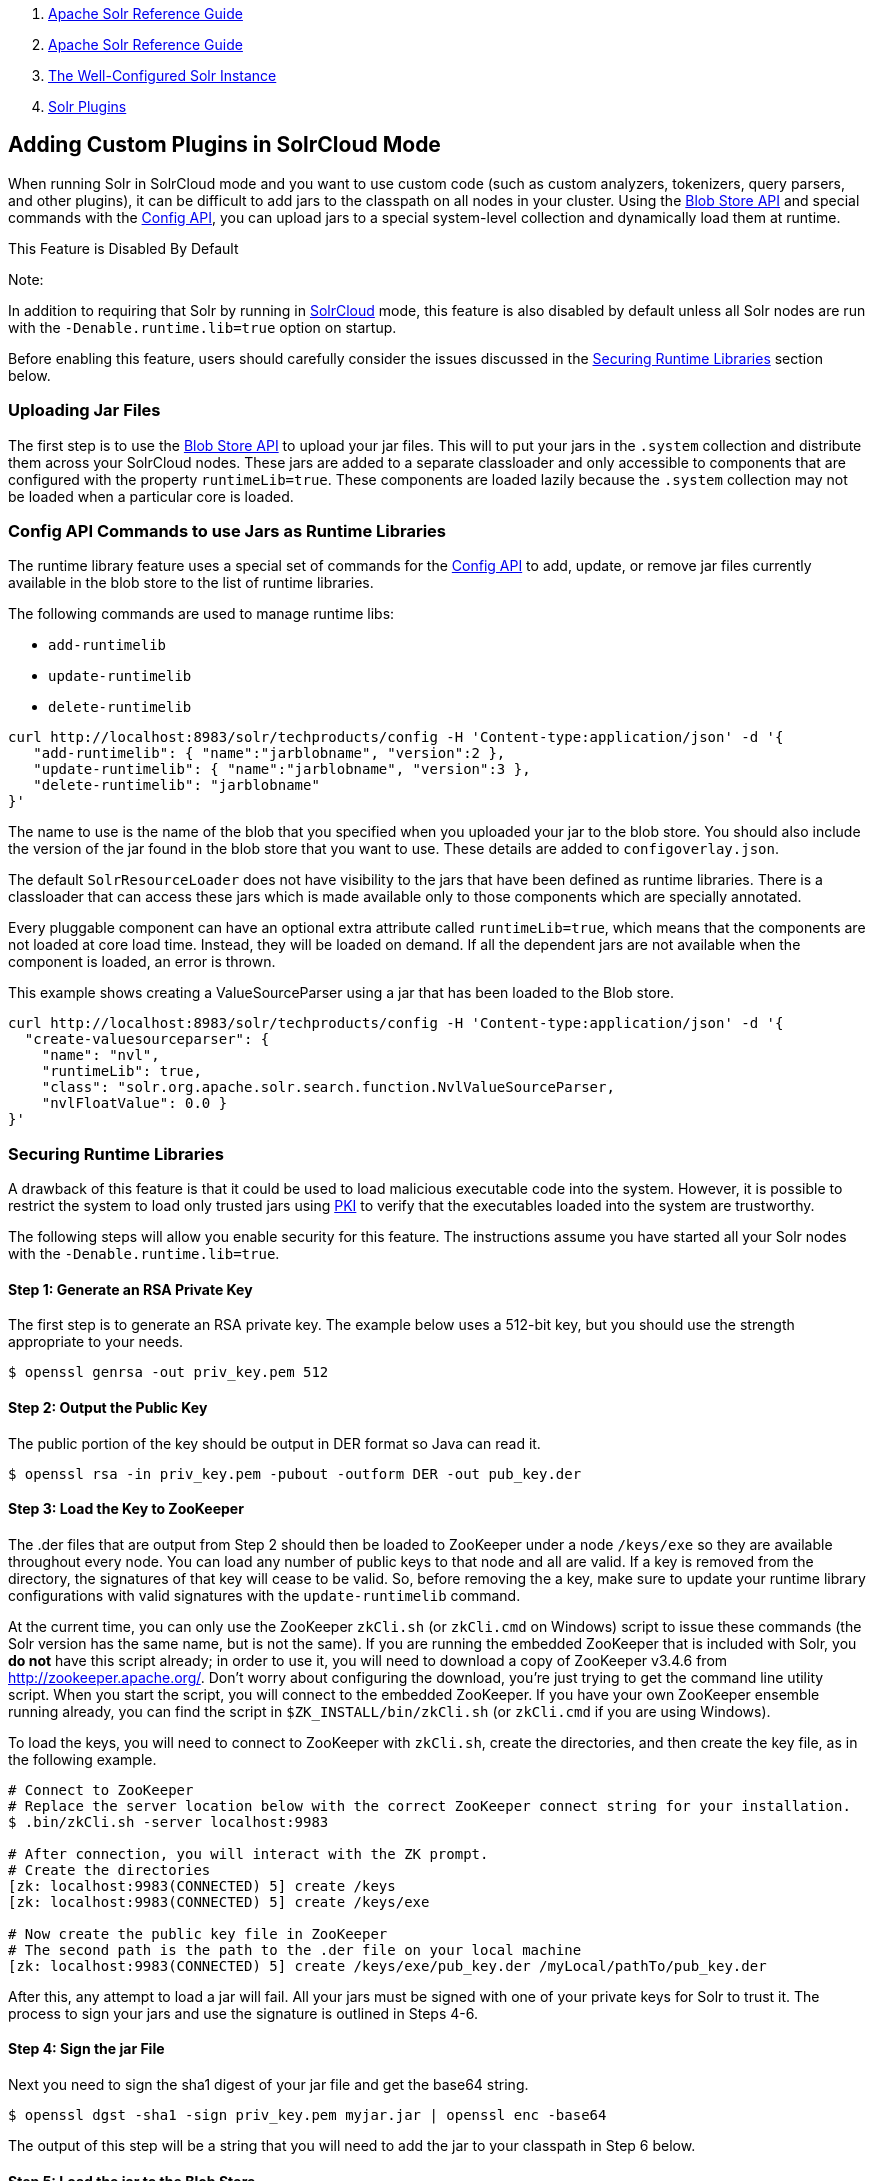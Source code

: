 1.  link:index.html[Apache Solr Reference Guide]
2.  link:Apache-Solr-Reference-Guide.html[Apache Solr Reference Guide]
3.  link:The-Well-Configured-Solr-Instance.html[The Well-Configured Solr Instance]
4.  link:Solr-Plugins.html[Solr Plugins]

Adding Custom Plugins in SolrCloud Mode
---------------------------------------

When running Solr in SolrCloud mode and you want to use custom code (such as custom analyzers, tokenizers, query parsers, and other plugins), it can be difficult to add jars to the classpath on all nodes in your cluster. Using the link:Blob-Store-API.html[Blob Store API] and special commands with the link:Config-API.html[Config API], you can upload jars to a special system-level collection and dynamically load them at runtime.

This Feature is Disabled By Default

Note:

In addition to requiring that Solr by running in link:SolrCloud.html[SolrCloud] mode, this feature is also disabled by default unless all Solr nodes are run with the `-Denable.runtime.lib=true` option on startup.

Before enabling this feature, users should carefully consider the issues discussed in the link:#AddingCustomPluginsinSolrCloudMode-SecuringRuntimeLibraries[Securing Runtime Libraries] section below.

[[AddingCustomPluginsinSolrCloudMode-UploadingJarFiles]]
Uploading Jar Files
~~~~~~~~~~~~~~~~~~~

The first step is to use the link:Blob-Store-API.html[Blob Store API] to upload your jar files. This will to put your jars in the `.system` collection and distribute them across your SolrCloud nodes. These jars are added to a separate classloader and only accessible to components that are configured with the property `runtimeLib=true`. These components are loaded lazily because the `.system` collection may not be loaded when a particular core is loaded.

[[AddingCustomPluginsinSolrCloudMode-ConfigAPICommandstouseJarsasRuntimeLibraries]]
Config API Commands to use Jars as Runtime Libraries
~~~~~~~~~~~~~~~~~~~~~~~~~~~~~~~~~~~~~~~~~~~~~~~~~~~~

The runtime library feature uses a special set of commands for the link:Config-API.html[Config API] to add, update, or remove jar files currently available in the blob store to the list of runtime libraries.

The following commands are used to manage runtime libs:

* `add-runtimelib`
* `update-runtimelib`
* `delete-runtimelib`

--------------------------------------------------------------------------------------------
curl http://localhost:8983/solr/techproducts/config -H 'Content-type:application/json' -d '{
   "add-runtimelib": { "name":"jarblobname", "version":2 },
   "update-runtimelib": { "name":"jarblobname", "version":3 },
   "delete-runtimelib": "jarblobname"
}' 
--------------------------------------------------------------------------------------------

The name to use is the name of the blob that you specified when you uploaded your jar to the blob store. You should also include the version of the jar found in the blob store that you want to use. These details are added to `configoverlay.json`.

The default `SolrResourceLoader` does not have visibility to the jars that have been defined as runtime libraries. There is a classloader that can access these jars which is made available only to those components which are specially annotated.

Every pluggable component can have an optional extra attribute called `runtimeLib=true`, which means that the components are not loaded at core load time. Instead, they will be loaded on demand. If all the dependent jars are not available when the component is loaded, an error is thrown.

This example shows creating a ValueSourceParser using a jar that has been loaded to the Blob store.

--------------------------------------------------------------------------------------------
curl http://localhost:8983/solr/techproducts/config -H 'Content-type:application/json' -d '{
  "create-valuesourceparser": {
    "name": "nvl",
    "runtimeLib": true,
    "class": "solr.org.apache.solr.search.function.NvlValueSourceParser,
    "nvlFloatValue": 0.0 }  
}'
--------------------------------------------------------------------------------------------

[[AddingCustomPluginsinSolrCloudMode-SecuringRuntimeLibraries]]
Securing Runtime Libraries
~~~~~~~~~~~~~~~~~~~~~~~~~~

A drawback of this feature is that it could be used to load malicious executable code into the system. However, it is possible to restrict the system to load only trusted jars using http://en.wikipedia.org/wiki/Public_key_infrastructure[PKI] to verify that the executables loaded into the system are trustworthy.

The following steps will allow you enable security for this feature. The instructions assume you have started all your Solr nodes with the `-Denable.runtime.lib=true`.

[[AddingCustomPluginsinSolrCloudMode-Step1:GenerateanRSAPrivateKey]]
Step 1: Generate an RSA Private Key
^^^^^^^^^^^^^^^^^^^^^^^^^^^^^^^^^^^

The first step is to generate an RSA private key. The example below uses a 512-bit key, but you should use the strength appropriate to your needs.

--------------------------------------
$ openssl genrsa -out priv_key.pem 512
--------------------------------------

[[AddingCustomPluginsinSolrCloudMode-Step2:OutputthePublicKey]]
Step 2: Output the Public Key
^^^^^^^^^^^^^^^^^^^^^^^^^^^^^

The public portion of the key should be output in DER format so Java can read it.

--------------------------------------------------------------------
$ openssl rsa -in priv_key.pem -pubout -outform DER -out pub_key.der
--------------------------------------------------------------------

[[AddingCustomPluginsinSolrCloudMode-Step3:LoadtheKeytoZooKeeper]]
Step 3: Load the Key to ZooKeeper
^^^^^^^^^^^^^^^^^^^^^^^^^^^^^^^^^

The .der files that are output from Step 2 should then be loaded to ZooKeeper under a node `/keys/exe` so they are available throughout every node. You can load any number of public keys to that node and all are valid. If a key is removed from the directory, the signatures of that key will cease to be valid. So, before removing the a key, make sure to update your runtime library configurations with valid signatures with the `update-runtimelib` command.

At the current time, you can only use the ZooKeeper `zkCli.sh` (or `zkCli.cmd` on Windows) script to issue these commands (the Solr version has the same name, but is not the same). If you are running the embedded ZooKeeper that is included with Solr, you *do not* have this script already; in order to use it, you will need to download a copy of ZooKeeper v3.4.6 from http://zookeeper.apache.org/. Don't worry about configuring the download, you're just trying to get the command line utility script. When you start the script, you will connect to the embedded ZooKeeper. If you have your own ZooKeeper ensemble running already, you can find the script in `$ZK_INSTALL/bin/zkCli.sh` (or `zkCli.cmd` if you are using Windows).

To load the keys, you will need to connect to ZooKeeper with `zkCli.sh`, create the directories, and then create the key file, as in the following example.

----------------------------------------------------------------------------------------------------
# Connect to ZooKeeper
# Replace the server location below with the correct ZooKeeper connect string for your installation.
$ .bin/zkCli.sh -server localhost:9983
 
# After connection, you will interact with the ZK prompt.
# Create the directories
[zk: localhost:9983(CONNECTED) 5] create /keys
[zk: localhost:9983(CONNECTED) 5] create /keys/exe
 
# Now create the public key file in ZooKeeper
# The second path is the path to the .der file on your local machine
[zk: localhost:9983(CONNECTED) 5] create /keys/exe/pub_key.der /myLocal/pathTo/pub_key.der
----------------------------------------------------------------------------------------------------

After this, any attempt to load a jar will fail. All your jars must be signed with one of your private keys for Solr to trust it. The process to sign your jars and use the signature is outlined in Steps 4-6.

[[AddingCustomPluginsinSolrCloudMode-Step4:SignthejarFile]]
Step 4: Sign the jar File
^^^^^^^^^^^^^^^^^^^^^^^^^

Next you need to sign the sha1 digest of your jar file and get the base64 string.

------------------------------------------------------------------------
$ openssl dgst -sha1 -sign priv_key.pem myjar.jar | openssl enc -base64 
------------------------------------------------------------------------

The output of this step will be a string that you will need to add the jar to your classpath in Step 6 below.

[[AddingCustomPluginsinSolrCloudMode-Step5:LoadthejartotheBlobStore]]
Step 5: Load the jar to the Blob Store
^^^^^^^^^^^^^^^^^^^^^^^^^^^^^^^^^^^^^^

Load your jar to the Blob store, using the link:Blob-Store-API.html[Blob Store API]. This step does not require a signature; you will need the signature in Step 6 to add it to your classpath.

-----------------------------------------------------------------------------------
curl -X POST -H 'Content-Type: application/octet-stream' --data-binary @{filename} 
http://localhost:8983/solr/.system/blob/{blobname}
-----------------------------------------------------------------------------------

The blob name that you give the jar file in this step will be used as the name in the next step.

[[AddingCustomPluginsinSolrCloudMode-Step6:AddthejartotheClasspath]]
Step 6: Add the jar to the Classpath
^^^^^^^^^^^^^^^^^^^^^^^^^^^^^^^^^^^^

Finally, add the jar to the classpath using the Config API as detailed above. In this step, you will need to provide the signature of the jar that you got in Step 4.

----------------------------------------------------------------------------------------------------
curl http://localhost:8983/solr/techproducts/config -H 'Content-type:application/json'  -d '{
  "add-runtimelib": {
    "name":"blobname", 
    "version":2,
    "sig":"mW1Gwtz2QazjfVdrLFHfbGwcr8xzFYgUOLu68LHqWRDvLG0uLcy1McQ+AzVmeZFBf1yLPDEHBWJb5KXr8bdbHN/
           PYgUB1nsr9pk4EFyD9KfJ8TqeH/ijQ9waa/vjqyiKEI9U550EtSzruLVZ32wJ7smvV0fj2YYhrUaaPzOn9g0=" } 
}'
----------------------------------------------------------------------------------------------------
